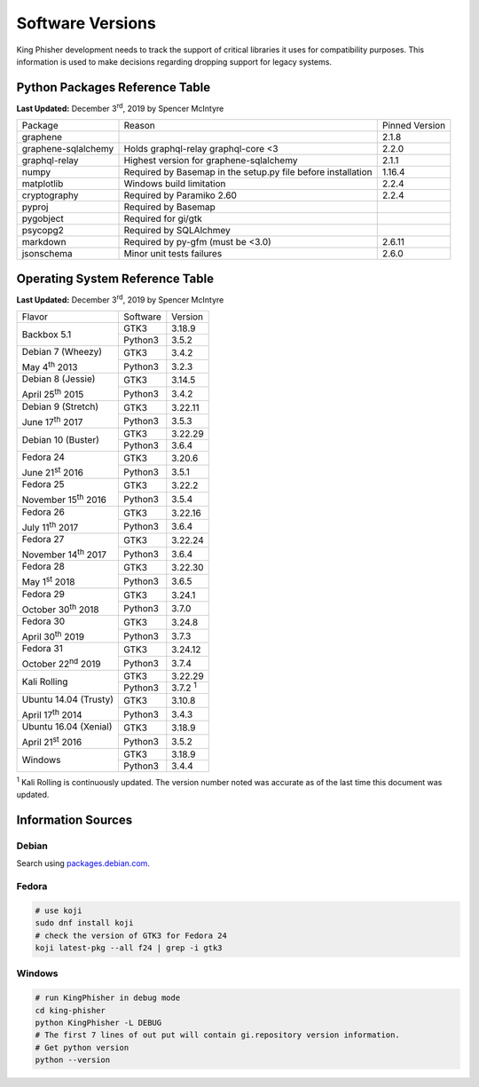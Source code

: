 Software Versions
=================

King Phisher development needs to track the support of critical libraries it
uses for compatibility purposes. This information is used to make decisions
regarding dropping support for legacy systems.

Python Packages Reference Table
-------------------------------

**Last Updated:** December 3\ :sup:`rd`, 2019 by Spencer McIntyre

+------------------------+------------------------------------+----------------+
| Package                | Reason                             | Pinned Version |
+------------------------+------------------------------------+----------------+
| graphene               |                                    | 2.1.8          |
+------------------------+------------------------------------+----------------+
| graphene-sqlalchemy    | Holds graphql-relay                | 2.2.0          |
|                        | graphql-core <3                    |                |
+------------------------+------------------------------------+----------------+
| graphql-relay          | Highest version for                | 2.1.1          |
|                        | graphene-sqlalchemy                |                |
+------------------------+------------------------------------+----------------+
| numpy                  | Required by Basemap in the         | 1.16.4         |
|                        | setup.py file before installation  |                |
+------------------------+------------------------------------+----------------+
| matplotlib             | Windows build limitation           | 2.2.4          |
+------------------------+------------------------------------+----------------+
| cryptography           | Required by Paramiko 2.60          | 2.2.4          |
+------------------------+------------------------------------+----------------+
| pyproj                 | Required by Basemap                |                |
+------------------------+------------------------------------+----------------+
| pygobject              | Required for gi/gtk                |                |
+------------------------+------------------------------------+----------------+
| psycopg2               | Required by SQLAlchmey             |                |
+------------------------+------------------------------------+----------------+
| markdown               | Required by py-gfm (must be <3.0)  | 2.6.11         |
+------------------------+------------------------------------+----------------+
| jsonschema             | Minor unit tests failures          | 2.6.0          |
+------------------------+------------------------------------+----------------+

Operating System Reference Table
--------------------------------

**Last Updated:** December 3\ :sup:`rd`, 2019 by Spencer McIntyre

+-----------------------------+-------------------------+----------------+
| Flavor                      | Software                | Version        |
+-----------------------------+-------------------------+----------------+
| Backbox 5.1                 | GTK3                    | 3.18.9         |
|                             +-------------------------+----------------+
|                             | Python3                 | 3.5.2          |
+-----------------------------+-------------------------+----------------+
| Debian 7 (Wheezy)           | GTK3                    | 3.4.2          |
|                             +-------------------------+----------------+
| May 4\ :sup:`th` 2013       | Python3                 | 3.2.3          |
+-----------------------------+-------------------------+----------------+
| Debian 8 (Jessie)           | GTK3                    | 3.14.5         |
|                             +-------------------------+----------------+
| April 25\ :sup:`th` 2015    | Python3                 | 3.4.2          |
+-----------------------------+-------------------------+----------------+
| Debian 9 (Stretch)          | GTK3                    | 3.22.11        |
|                             +-------------------------+----------------+
| June 17\ :sup:`th` 2017     | Python3                 | 3.5.3          |
+-----------------------------+-------------------------+----------------+
| Debian 10 (Buster)          | GTK3                    | 3.22.29        |
|                             +-------------------------+----------------+
|                             | Python3                 | 3.6.4          |
+-----------------------------+-------------------------+----------------+
| Fedora 24                   | GTK3                    | 3.20.6         |
|                             +-------------------------+----------------+
| June 21\ :sup:`st` 2016     | Python3                 | 3.5.1          |
+-----------------------------+-------------------------+----------------+
| Fedora 25                   | GTK3                    | 3.22.2         |
|                             +-------------------------+----------------+
| November 15\ :sup:`th` 2016 | Python3                 | 3.5.4          |
+-----------------------------+-------------------------+----------------+
| Fedora 26                   | GTK3                    | 3.22.16        |
|                             +-------------------------+----------------+
| July 11\ :sup:`th` 2017     | Python3                 | 3.6.4          |
+-----------------------------+-------------------------+----------------+
| Fedora 27                   | GTK3                    | 3.22.24        |
|                             +-------------------------+----------------+
| November 14\ :sup:`th` 2017 | Python3                 | 3.6.4          |
+-----------------------------+-------------------------+----------------+
| Fedora 28                   | GTK3                    | 3.22.30        |
|                             +-------------------------+----------------+
| May 1\ :sup:`st` 2018       | Python3                 | 3.6.5          |
+-----------------------------+-------------------------+----------------+
| Fedora 29                   | GTK3                    | 3.24.1         |
|                             +-------------------------+----------------+
| October 30\ :sup:`th` 2018  | Python3                 | 3.7.0          |
+-----------------------------+-------------------------+----------------+
| Fedora 30                   | GTK3                    | 3.24.8         |
|                             +-------------------------+----------------+
| April 30\ :sup:`th` 2019    | Python3                 | 3.7.3          |
+-----------------------------+-------------------------+----------------+
| Fedora 31                   | GTK3                    | 3.24.12        |
|                             +-------------------------+----------------+
| October 22\ :sup:`nd` 2019  | Python3                 | 3.7.4          |
+-----------------------------+-------------------------+----------------+
| Kali Rolling                | GTK3                    | 3.22.29        |
|                             +-------------------------+----------------+
|                             | Python3                 | 3.7.2 :sup:`1` |
+-----------------------------+-------------------------+----------------+
| Ubuntu 14.04 (Trusty)       | GTK3                    | 3.10.8         |
|                             +-------------------------+----------------+
| April 17\ :sup:`th` 2014    | Python3                 | 3.4.3          |
+-----------------------------+-------------------------+----------------+
| Ubuntu 16.04 (Xenial)       | GTK3                    | 3.18.9         |
|                             +-------------------------+----------------+
| April 21\ :sup:`st` 2016    | Python3                 | 3.5.2          |
+-----------------------------+-------------------------+----------------+
| Windows                     | GTK3                    | 3.18.9         |
|                             +-------------------------+----------------+
|                             | Python3                 | 3.4.4          |
+-----------------------------+-------------------------+----------------+

:sup:`1` Kali Rolling is continuously updated. The version number noted was
accurate as of the last time this document was updated.

Information Sources
-------------------

Debian
~~~~~~

Search using `packages.debian.com`_.

Fedora
~~~~~~

.. code-block:: shell

   # use koji
   sudo dnf install koji
   # check the version of GTK3 for Fedora 24
   koji latest-pkg --all f24 | grep -i gtk3

Windows
~~~~~~~

.. code-block:: shell

   # run KingPhisher in debug mode
   cd king-phisher
   python KingPhisher -L DEBUG
   # The first 7 lines of out put will contain gi.repository version information.
   # Get python version
   python --version

.. _packages.debian.com: https://packages.debian.org/search
